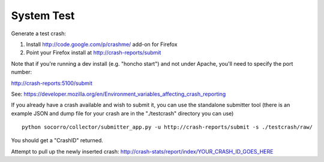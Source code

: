 .. index:: systemtest

.. _systemtest-chapter:

System Test
-----------

Generate a test crash:

1) Install http://code.google.com/p/crashme/ add-on for Firefox
2) Point your Firefox install at http://crash-reports/submit

Note that if you're running a dev install (e.g. "honcho start") and 
not under Apache, you'll need to specify the port number:

http://crash-reports:5100/submit

See: https://developer.mozilla.org/en/Environment_variables_affecting_crash_reporting

If you already have a crash available and wish to submit it, you can
use the standalone submitter tool (there is an example JSON and dump
file for your crash are in the "./testcrash" directory you can use)
::
  python socorro/collector/submitter_app.py -u http://crash-reports/submit -s ./testcrash/raw/

You should get a "CrashID" returned.

Attempt to pull up the newly inserted crash:
http://crash-stats/report/index/YOUR_CRASH_ID_GOES_HERE
